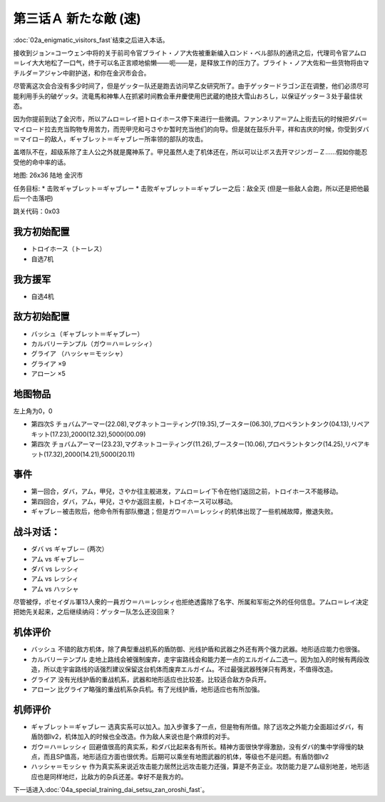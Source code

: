 .. _03A-ANewEnemyA:

第三话Ａ 新たな敵 (速)
===============================

:doc:`02a_enigmatic_visitors_fast`\ 结束之后进入本话。

接收到ジョン=コーウェン中将的关于前司令官ブライト・ノア大佐被重新编入ロンド・ベル部队的通讯之后，代理司令官アムロ＝レイ大大地松了一口气，终于可以名正言顺地偷懒——呃——是，是释放工作的压力了。ブライト・ノア大佐和一些货物将由マチルダ＝アジャン中尉护送，和你在金沢市会合。

尽管离这次会合没有多少时间了，但是ゲッター队还是跑去访问早乙女研究所了。由于ゲッタードラゴン正在调整，他们必须尽可能利用手头的破ゲッタ。流竜馬和神隼人在抓紧时间教会車弁慶使用巴武蔵的绝技大雪山おろし，以保证ゲッター３处于最佳状态。

因为你提前到达了金沢市，所以アムロ＝レイ把トロイホース停下来进行一些微调。ファンネリア＝アム上街去玩的时候把ダバ＝マイロ－ド拉去充当购物专用苦力，而兜甲児和弓さやか暂时充当他们的向导。但是就在鼓乐升平，祥和吉庆的时候，你受到ダバ＝マイロ－的敌人，ギャブレット＝ギャブレー所率领的部队的攻击。

盖塔队不在，超级系除了主人公之外就是魔神系了。甲兒虽然人走了机体还在，所以可以让ボス去开マジンガ－Ｚ……假如你能忍受他的命中率的话。

地图: 26x36 陆地 金沢市

任务目标:
* 击败ギャブレット＝ギャブレー
* 击败ギャブレット＝ギャブレー之后：敌全灭 (但是一些敌人会跑，所以还是把他最后一个击落吧)

跳关代码：0x03

------------------
我方初始配置
------------------

* トロイホース（トーレス）
* 自选7机

---------
我方援军
---------

* 自选4机

------------------
敌方初始配置
------------------

* バッシュ（ギャブレット＝ギャブレー）
* カルバリーテンプル（ガウ＝ハ＝レッシィ）
* グライア （ハッシャ＝モッシャ）
* グライア ×9
* アローン ×5

-------------
地图物品
-------------

左上角为0，0

* 第四次S チョバムアーマー(22.08),マグネットコーティング(19.35),ブースター(06.30),プロペラントタンク(04.13),リペアキット(17.23),2000(12.32),5000(00.09) 
* 第四次 チョバムアーマー(23.23),マグネットコーティング(11.26),ブースター(10.06),プロペラントタンク(14.25),リペアキット(17.32),2000(14.21),5000(20.11) 

------------------
事件
------------------

* 第一回合，ダバ，アム，甲兒，さやか往主舰进发，アムロ＝レイ下令在他们返回之前，トロイホース不能移动。
* 第四回合，ダバ，アム，甲兒，さやか返回主舰，トロイホース可以移动。
* ギャブレ－被击败后，他命令所有部队撤退；但是ガウ＝ハ＝レッシィ的机体出现了一些机械故障，撤退失败。

------------------
 战斗对话：
------------------

* ダバ vs ギャブレ－ (两次）
* アム vs ギャブレ－
* ダバ vs レッシィ
* アム vs レッシィ
* アム vs ハッシャ



尽管被俘，ポセイダル軍13人衆的一員ガウ＝ハ＝レッシィ也拒绝透露除了名字、所属和军衔之外的任何信息。アムロ＝レイ决定把她先关起来，之后继续纳闷：ゲッター队怎么还没回来？

----------
机体评价
----------
* バッシュ 不错的敌方机体，除了典型重战机系的盾防御、光线护盾和武器之外还有两个强力武器。地形适应能力也很强。
* カルバリーテンプル 走地上路线会被强制废弃，走宇宙路线会和能力差一点的エルガイム二选一。因为加入的时候有两段改造，所以走宇宙路线的话强烈建议保留这台机体而废弃エルガイム。不过最强武器残弹只有两发，不值得改造。
* グライア 没有光线护盾的重战机系，武器和地形适应也比较差。比较适合敌方杂兵开。
* アローン 比グライア略强的重战机系杂兵机。有了光线护盾，地形适应也有所加强。

----------
机师评价
----------
* ギャブレット＝ギャブレー 选真实系可以加入。加入步骤多了一点，但是物有所值。除了远攻之外能力全面超过ダバ，有盾防御lv2，机体加入的时候也全改造。作为敌人来说也是个麻烦的对手。
* ガウ＝ハ＝レッシィ 回避值很高的真实系，和ダバ比起来各有所长。精神方面很快学得激励，没有ダバ的集中学得慢的缺点，而且SP值高，地形适应方面也很优秀。后期可以乘坐有地图武器的机体，等级也不是问题。有盾防御lv2
* ハッシャ＝モッシャ 作为真实系来说近攻击能力居然比远攻击能力还强，算是不务正业。攻防能力是アム级别地差，地形适应也是同样地烂，比敌方的杂兵还差。幸好不是我方的。

下一话进入\ :doc:`04a_special_training_dai_setsu_zan_oroshi_fast`。